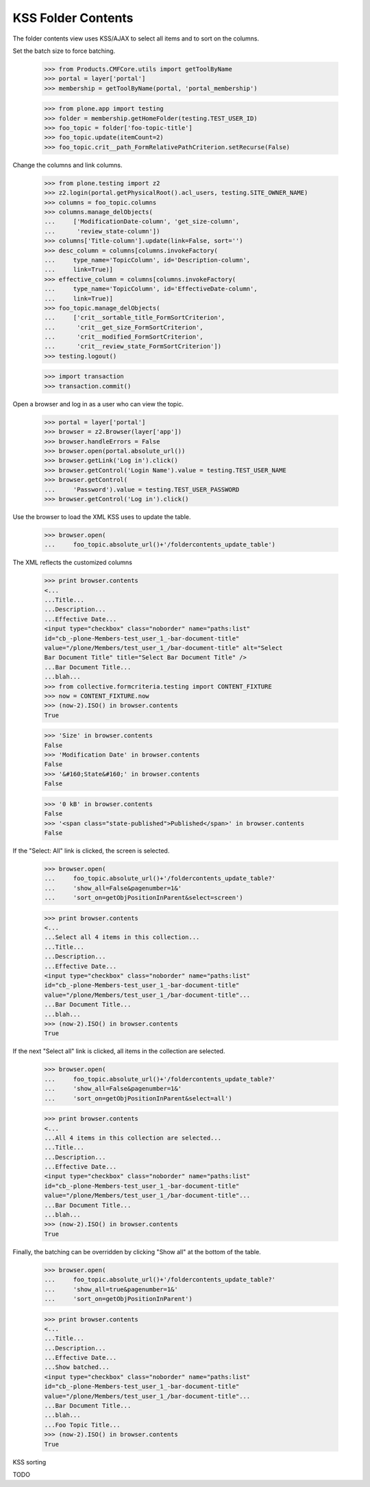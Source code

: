 .. -*-doctest-*-

KSS Folder Contents
===================

The folder contents view uses KSS/AJAX to select all items and to sort
on the columns.

Set the batch size to force batching.

    >>> from Products.CMFCore.utils import getToolByName
    >>> portal = layer['portal']
    >>> membership = getToolByName(portal, 'portal_membership')

    >>> from plone.app import testing
    >>> folder = membership.getHomeFolder(testing.TEST_USER_ID)
    >>> foo_topic = folder['foo-topic-title']
    >>> foo_topic.update(itemCount=2)
    >>> foo_topic.crit__path_FormRelativePathCriterion.setRecurse(False)

Change the columns and link columns.

    >>> from plone.testing import z2
    >>> z2.login(portal.getPhysicalRoot().acl_users, testing.SITE_OWNER_NAME)
    >>> columns = foo_topic.columns
    >>> columns.manage_delObjects(
    ...     ['ModificationDate-column', 'get_size-column',
    ...      'review_state-column'])
    >>> columns['Title-column'].update(link=False, sort='')
    >>> desc_column = columns[columns.invokeFactory(
    ...     type_name='TopicColumn', id='Description-column',
    ...     link=True)]
    >>> effective_column = columns[columns.invokeFactory(
    ...     type_name='TopicColumn', id='EffectiveDate-column',
    ...     link=True)]
    >>> foo_topic.manage_delObjects(
    ...     ['crit__sortable_title_FormSortCriterion',
    ...      'crit__get_size_FormSortCriterion',
    ...      'crit__modified_FormSortCriterion',
    ...      'crit__review_state_FormSortCriterion'])
    >>> testing.logout()

    >>> import transaction
    >>> transaction.commit()

Open a browser and log in as a user who can view the topic.

    >>> portal = layer['portal']
    >>> browser = z2.Browser(layer['app'])
    >>> browser.handleErrors = False
    >>> browser.open(portal.absolute_url())
    >>> browser.getLink('Log in').click()
    >>> browser.getControl('Login Name').value = testing.TEST_USER_NAME
    >>> browser.getControl(
    ...     'Password').value = testing.TEST_USER_PASSWORD
    >>> browser.getControl('Log in').click()

Use the browser to load the XML KSS uses to update the table.

    >>> browser.open(
    ...     foo_topic.absolute_url()+'/foldercontents_update_table')

The XML reflects the customized columns

    >>> print browser.contents
    <...
    ...Title...
    ...Description...
    ...Effective Date...
    <input type="checkbox" class="noborder" name="paths:list"
    id="cb_-plone-Members-test_user_1_-bar-document-title"
    value="/plone/Members/test_user_1_/bar-document-title" alt="Select
    Bar Document Title" title="Select Bar Document Title" />
    ...Bar Document Title...
    ...blah...
    >>> from collective.formcriteria.testing import CONTENT_FIXTURE
    >>> now = CONTENT_FIXTURE.now
    >>> (now-2).ISO() in browser.contents
    True

    >>> 'Size' in browser.contents
    False
    >>> 'Modification Date' in browser.contents
    False
    >>> '&#160;State&#160;' in browser.contents
    False

    >>> '0 kB' in browser.contents
    False
    >>> '<span class="state-published">Published</span>' in browser.contents
    False

If the "Select: All" link is clicked, the screen is selected.

    >>> browser.open(
    ...     foo_topic.absolute_url()+'/foldercontents_update_table?'
    ...     'show_all=False&pagenumber=1&'
    ...     'sort_on=getObjPositionInParent&select=screen')

    >>> print browser.contents
    <...
    ...Select all 4 items in this collection...
    ...Title...
    ...Description...
    ...Effective Date...
    <input type="checkbox" class="noborder" name="paths:list"
    id="cb_-plone-Members-test_user_1_-bar-document-title"
    value="/plone/Members/test_user_1_/bar-document-title"...
    ...Bar Document Title...
    ...blah...
    >>> (now-2).ISO() in browser.contents
    True

If the next "Select all" link is clicked, all items in the collection
are selected.

    >>> browser.open(
    ...     foo_topic.absolute_url()+'/foldercontents_update_table?'
    ...     'show_all=False&pagenumber=1&'
    ...     'sort_on=getObjPositionInParent&select=all')

    >>> print browser.contents
    <...
    ...All 4 items in this collection are selected...
    ...Title...
    ...Description...
    ...Effective Date...
    <input type="checkbox" class="noborder" name="paths:list"
    id="cb_-plone-Members-test_user_1_-bar-document-title"
    value="/plone/Members/test_user_1_/bar-document-title"...
    ...Bar Document Title...
    ...blah...
    >>> (now-2).ISO() in browser.contents
    True

Finally, the batching can be overridden by clicking "Show all" at the
bottom of the table.

    >>> browser.open(
    ...     foo_topic.absolute_url()+'/foldercontents_update_table?'
    ...     'show_all=true&pagenumber=1&'
    ...     'sort_on=getObjPositionInParent')

    >>> print browser.contents
    <...
    ...Title...
    ...Description...
    ...Effective Date...
    ...Show batched...
    <input type="checkbox" class="noborder" name="paths:list"
    id="cb_-plone-Members-test_user_1_-bar-document-title"
    value="/plone/Members/test_user_1_/bar-document-title"...
    ...Bar Document Title...
    ...blah...
    ...Foo Topic Title...
    >>> (now-2).ISO() in browser.contents
    True

KSS sorting

TODO
